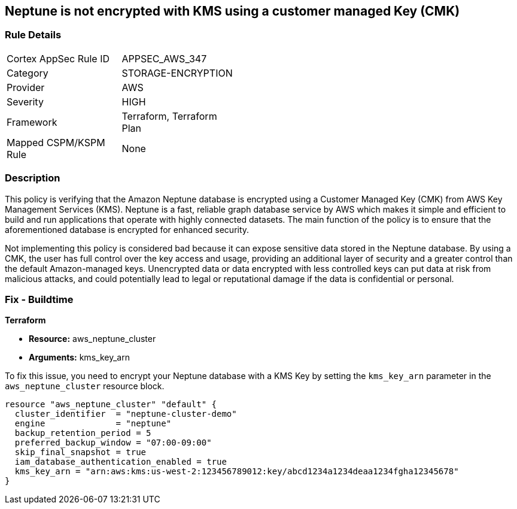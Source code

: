 
== Neptune is not encrypted with KMS using a customer managed Key (CMK)

=== Rule Details

[width=45%]
|===
|Cortex AppSec Rule ID |APPSEC_AWS_347
|Category |STORAGE-ENCRYPTION
|Provider |AWS
|Severity |HIGH
|Framework |Terraform, Terraform Plan
|Mapped CSPM/KSPM Rule |None
|===


=== Description

This policy is verifying that the Amazon Neptune database is encrypted using a Customer Managed Key (CMK) from AWS Key Management Services (KMS). Neptune is a fast, reliable graph database service by AWS which makes it simple and efficient to build and run applications that operate with highly connected datasets. The main function of the policy is to ensure that the aforementioned database is encrypted for enhanced security.

Not implementing this policy is considered bad because it can expose sensitive data stored in the Neptune database. By using a CMK, the user has full control over the key access and usage, providing an additional layer of security and a greater control than the default Amazon-managed keys. Unencrypted data or data encrypted with less controlled keys can put data at risk from malicious attacks, and could potentially lead to legal or reputational damage if the data is confidential or personal.

=== Fix - Buildtime

*Terraform*

* *Resource:* aws_neptune_cluster
* *Arguments:* kms_key_arn

To fix this issue, you need to encrypt your Neptune database with a KMS Key by setting the `kms_key_arn` parameter in the `aws_neptune_cluster` resource block.

[source,go]
----
resource "aws_neptune_cluster" "default" {
  cluster_identifier  = "neptune-cluster-demo"
  engine              = "neptune"
  backup_retention_period = 5
  preferred_backup_window = "07:00-09:00"
  skip_final_snapshot = true
  iam_database_authentication_enabled = true 
  kms_key_arn = "arn:aws:kms:us-west-2:123456789012:key/abcd1234a1234deaa1234fgha12345678"
}
----

